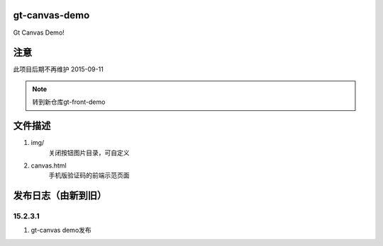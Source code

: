 gt-canvas-demo
========================

Gt Canvas Demo!

注意
=============

此项目后期不再维护 2015-09-11

.. Note :: 转到新仓库gt-front-demo



文件描述
==========

1. img/
	关闭按钮图片目录，可自定义
2. canvas.html
	手机版验证码的前端示范页面  

发布日志（由新到旧）
======================

15.2.3.1
-----------------------------------------
1. gt-canvas demo发布




